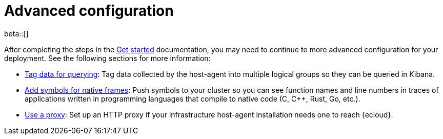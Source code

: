 [[profiling-advanced-configuration]]
= Advanced configuration

beta::[]

After completing the steps in the <<profiling-get-started, Get started>> documentation, you may need to continue to more advanced configuration for your deployment.
See the following sections for more information:

* <<profiling-tag-data-query, Tag data for querying>>: Tag data collected by the host-agent into multiple logical groups so they can be queried in Kibana.
* <<profiling-add-symbols, Add symbols for native frames>>: Push symbols to your cluster so you can see function names and line numbers in traces of applications written in programming languages that compile to native code (C, C++, Rust, Go, etc.).
* <<profiling-use-a-proxy,Use a proxy>>:  Set up an HTTP proxy if your infrastructure host-agent installation needs one to reach {ecloud}.